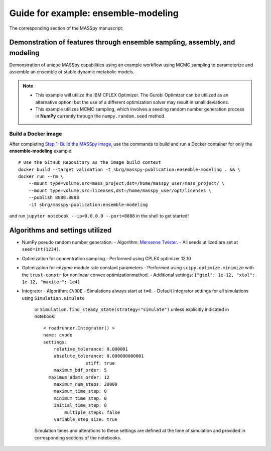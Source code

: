 Guide for example: ensemble-modeling
====================================

The corresponding section of the MASSpy manuscript:

Demonstration of features through ensemble sampling, assembly, and modeling
---------------------------------------------------------------------------
Demonstration of unique MASSpy capabilities using an example workflow using MCMC sampling to parameterize and assemble an ensemble of stable dynamic metabolic models.

.. note::
    * This example will utilize the IBM CPLEX Optimizer. The Gurobi Optimizer can be utilized as an alternative option;
      but the use of a different optimization solver may result in small deviations.
    * This example utilizes MCMC sampling, which involves a seeding random number generation process in **NumPy**
      currently through the ``numpy.random.seed`` method.

Build a Docker image
~~~~~~~~~~~~~~~~~~~~
After completing `Step 1: Build the MASSpy image </docker/README.rst#step-1-build-the-masspy-image>`_, 
use the commands to build and run a Docker container for only the **ensemble-modeling** example::

    # Use the GitHub Repository as the image build context
    docker build --target validation -t sbrg/masspy-publication:ensemble-modeling . && \
    docker run --rm \
        --mount type=volume,src=mass_project,dst=/home/masspy_user/mass_project/ \
        --mount type=volume,src=licenses,dst=/home/masspy_user/opt/licenses \
        --publish 8888:8888
        -it sbrg/masspy-publication:ensemble-modeling

and run ``jupyter notebook --ip=0.0.0.0 --port=8888`` in the shell to get started!

Algorithms and settings utilized
-------------------------------
* NumPy pseudo random number generation: 
  - Algorithm: `Mersenne Twister <https://numpy.org/doc/stable/reference/random/bit_generators/mt19937.html#numpy.random.MT19937>`_.
  - All seeds utilized are set at ``seed=int(1234)``.

* Optimization for concentration sampling
  - Performed using CPLEX optimizer 12.10

* Optimization for enzyme module rate constant parameters 
  - Performed using ``scipy.optimize.minimize`` with the ``trust-constr`` for nonlinear convex optimizationmethod.
  - Additional settings: ``{"gtol": 1e-12, "xtol": 1e-12, "maxiter": 1e4}``
  
* Integrator
  - Algorithm: ``CVODE``
  - Simulations always start at ``t=0``.
  - Default integrator settings for all simulations using ``Simulation.simulate``
    or ``Simulation.find_steady_state(strategy="simulate")`` unless explicitly indicated in notebook::

      < roadrunner.Integrator() >
      name: cvode
      settings:
          relative_tolerance: 0.000001
          absolute_tolerance: 0.000000000001
                      stiff: true
          maximum_bdf_order: 5
        maximum_adams_order: 12
          maximum_num_steps: 20000
          maximum_time_step: 0
          minimum_time_step: 0
          initial_time_step: 0
              multiple_steps: false
          variable_step_size: true
    Simulation times and alterations to these settings are defined at the time of simulation and 
    provided in corresponding sections of the notebooks.
